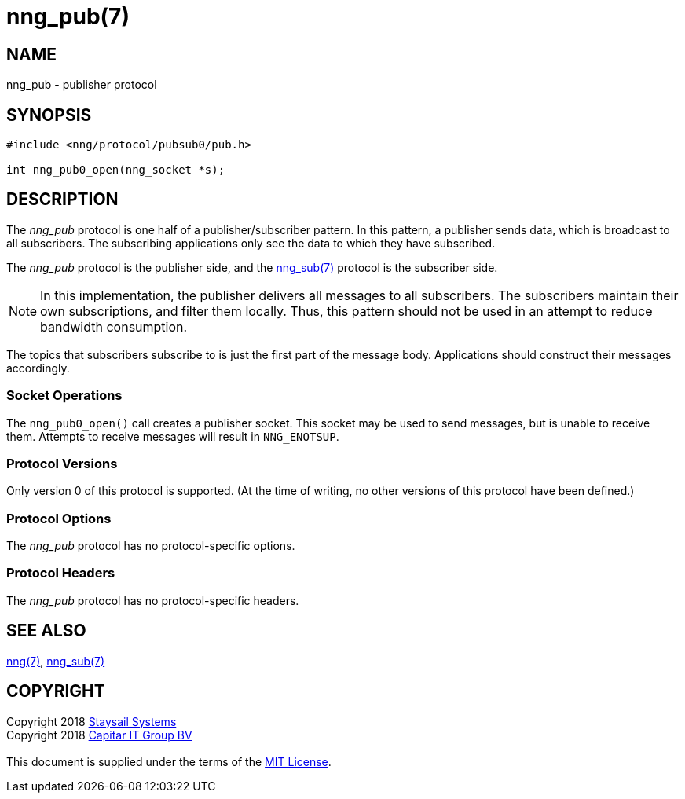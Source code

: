 = nng_pub(7)
:copyright: Copyright 2018 mailto:info@staysail.tech[Staysail Systems, Inc.] + \
            Copyright 2018 mailto:info@capitar.com[Capitar IT Group BV] + \
            {blank} + \
            This document is supplied under the terms of the \
            https://opensource.org/licenses/MIT[MIT License].

== NAME

nng_pub - publisher protocol

== SYNOPSIS

[source,c]
----------
#include <nng/protocol/pubsub0/pub.h>

int nng_pub0_open(nng_socket *s);
----------

== DESCRIPTION

The _nng_pub_ protocol is one half of a publisher/subscriber pattern.
In this pattern, a publisher sends data, which is broadcast to all
subscribers.  The subscribing applications only see the data to which
they have subscribed.

The _nng_pub_ protocol is the publisher side, and the
<<nng_sub#,nng_sub(7)>> protocol is the subscriber side.

NOTE: In this implementation, the publisher delivers all messages to all
subscribers. The subscribers maintain their own subscriptions, and filter
them locally.  Thus, this pattern should not be used in an attempt to
reduce bandwidth consumption.

The topics that subscribers subscribe to is just the first part of
the message body.  Applications should construct their messages
accordingly.

=== Socket Operations

The `nng_pub0_open()` call creates a publisher socket.  This socket
may be used to send messages, but is unable to receive them.  Attempts
to receive messages will result in `NNG_ENOTSUP`.

=== Protocol Versions

Only version 0 of this protocol is supported.  (At the time of writing,
no other versions of this protocol have been defined.)

=== Protocol Options

The _nng_pub_ protocol has no protocol-specific options.

=== Protocol Headers

The _nng_pub_ protocol has no protocol-specific headers.
    
== SEE ALSO

<<nng#,nng(7)>>,
<<nng_sub#,nng_sub(7)>>

== COPYRIGHT

{copyright}
